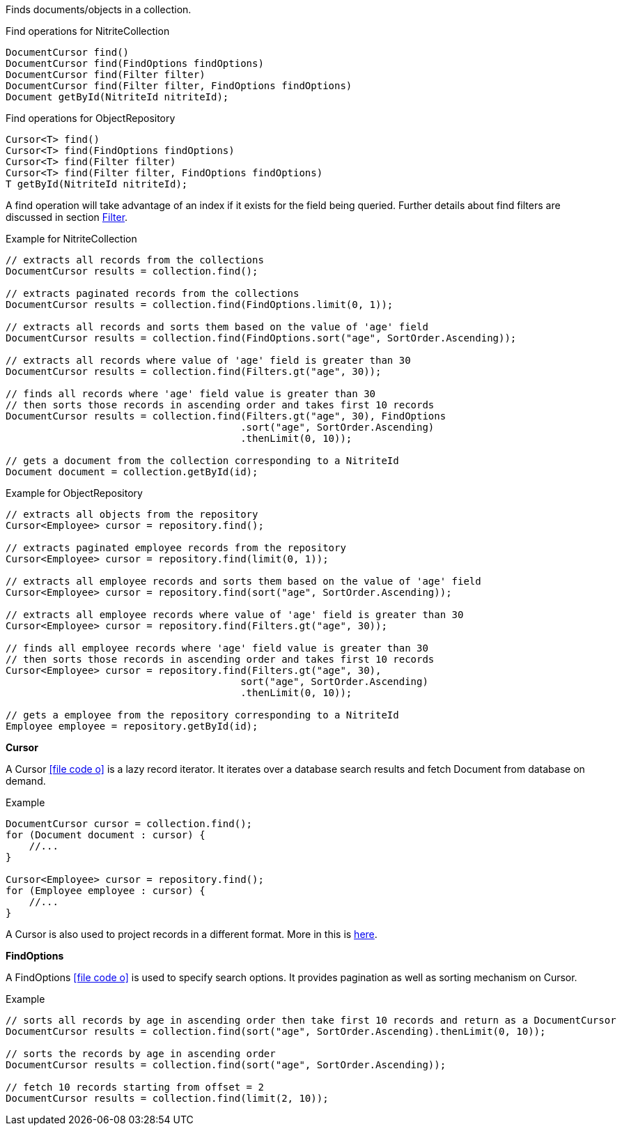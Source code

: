 Finds documents/objects in a collection.

.Find operations for NitriteCollection
[source,java]
--
DocumentCursor find()
DocumentCursor find(FindOptions findOptions)
DocumentCursor find(Filter filter)
DocumentCursor find(Filter filter, FindOptions findOptions)
Document getById(NitriteId nitriteId);
--

.Find operations for ObjectRepository
[source,java]
--
Cursor<T> find()
Cursor<T> find(FindOptions findOptions)
Cursor<T> find(Filter filter)
Cursor<T> find(Filter filter, FindOptions findOptions)
T getById(NitriteId nitriteId);
--

A find operation will take advantage of an index if it exists for the field being queried.
Further details about find filters are discussed in section <<index.adoc#filter,Filter>>.

.Example for NitriteCollection
[source,java]
--
// extracts all records from the collections
DocumentCursor results = collection.find();

// extracts paginated records from the collections
DocumentCursor results = collection.find(FindOptions.limit(0, 1));

// extracts all records and sorts them based on the value of 'age' field
DocumentCursor results = collection.find(FindOptions.sort("age", SortOrder.Ascending));

// extracts all records where value of 'age' field is greater than 30
DocumentCursor results = collection.find(Filters.gt("age", 30));

// finds all records where 'age' field value is greater than 30
// then sorts those records in ascending order and takes first 10 records
DocumentCursor results = collection.find(Filters.gt("age", 30), FindOptions
                                        .sort("age", SortOrder.Ascending)
                                        .thenLimit(0, 10));

// gets a document from the collection corresponding to a NitriteId
Document document = collection.getById(id);

--

.Example for ObjectRepository
[source,java]
--
// extracts all objects from the repository
Cursor<Employee> cursor = repository.find();

// extracts paginated employee records from the repository
Cursor<Employee> cursor = repository.find(limit(0, 1));

// extracts all employee records and sorts them based on the value of 'age' field
Cursor<Employee> cursor = repository.find(sort("age", SortOrder.Ascending));

// extracts all employee records where value of 'age' field is greater than 30
Cursor<Employee> cursor = repository.find(Filters.gt("age", 30));

// finds all employee records where 'age' field value is greater than 30
// then sorts those records in ascending order and takes first 10 records
Cursor<Employee> cursor = repository.find(Filters.gt("age", 30),
                                        sort("age", SortOrder.Ascending)
                                        .thenLimit(0, 10));

// gets a employee from the repository corresponding to a NitriteId
Employee employee = repository.getById(id);

--


*Cursor*

A Cursor
icon:file-code-o[link="http://static.javadoc.io/org.dizitart/nitrite/{version}/org/dizitart/no2/Cursor.html", window="_blank"]
is a lazy record iterator. It iterates over a database search results and fetch Document from database
on demand.

.Example
[source,java]
--
DocumentCursor cursor = collection.find();
for (Document document : cursor) {
    //...
}

Cursor<Employee> cursor = repository.find();
for (Employee employee : cursor) {
    //...
}

--

A Cursor is also used to project records in a different format. More in this is <<index.adoc#projection,here>>.

*FindOptions*

A FindOptions
icon:file-code-o[link="http://static.javadoc.io/org.dizitart/nitrite/{version}/org/dizitart/no2/FindOptions.html", window="_blank"]
is used to specify search options. It provides pagination as well as sorting mechanism on Cursor.

.Example
[source,java]
--
// sorts all records by age in ascending order then take first 10 records and return as a DocumentCursor
DocumentCursor results = collection.find(sort("age", SortOrder.Ascending).thenLimit(0, 10));

// sorts the records by age in ascending order
DocumentCursor results = collection.find(sort("age", SortOrder.Ascending));

// fetch 10 records starting from offset = 2
DocumentCursor results = collection.find(limit(2, 10));

--
